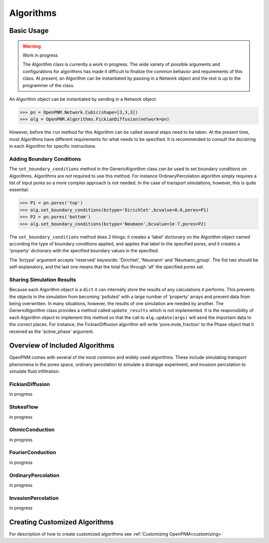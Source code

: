 .. _algorithms:

===============================================================================
Algorithms
===============================================================================


+++++++++++++++++++++++++++++++++++++++++++++++++++++++++++++++++++++++++++++++
Basic Usage
+++++++++++++++++++++++++++++++++++++++++++++++++++++++++++++++++++++++++++++++

.. warning:: Work in progress

    The Algorithm class is currently a work in progress.  The wide variety of possible arguments and configurations for algorithms has made it difficult to finalize the common behavior and requirements of this class.  At present, an Algorithm can be instantiated by passing in a Network object and the rest is up to the programmer of the class.

An Algorithm object can be instantiated by sending in a Network object:

>>> pn = OpenPNM.Network.Cubic(shape=[3,3,3])
>>> alg = OpenPNM.Algorithms.FickianDiffusion(network=pn)

However, before the ``run`` method for this Algorithm can be called several steps need to be taken.  At the present time, most Algorithms have different requirements for what needs to be specified.  It is recommended to consult the docstring in each Algorithm for specific instructions.

-------------------------------------------------------------------------------
Adding Boundary Conditions
-------------------------------------------------------------------------------
The ``set_boundary_conditions`` method in the GenericAlgorithm class *can be* used to set boundary conditions on Algorithms.  Algorithms are *not* required to use this method.  For instance OrdinaryPercolation algorithm simply requires a list of input pores so a more complex approach is not needed.  In the case of transport simulations, however, this is quite essential:

>>> P1 = pn.pores('top')
>>> alg.set_boundary_conditions(bctype='Dirichlet',bcvalue=0.6,pores=P1)
>>> P2 = pn.pores('bottom')
>>> alg.set_boundary_conditions(bctype='Neumann',bcvalue=1e-7,pores=P2)

The ``set_boundary_conditions`` method does 2 things: it creates a 'label' dictionary on the Algorithm object named according the type of boundary conditions applied, and applies that label to the specified pores, and it creates a 'property' dictionary with the specified boundary values in the specified.

The 'bctype' argument accepts 'reserved' keywords: 'Dirichlet', 'Neumann' and 'Neumann_group'.  The fist two should be self-explanatory, and the last one means that the total flux through 'all' the specified pores set.

-------------------------------------------------------------------------------
Sharing Simulation Results
-------------------------------------------------------------------------------
Because each Algorithm object is a ``dict`` it can internally store the results of any calculations it performs.  This prevents the objects in the simulation from becoming 'polluted' with a large number of 'property' arrays and prevent data from being overwritten.  In many situations, however, the results of one simulation are needed by another.  The GenericAlgorithm class provides a method called ``update_results`` which is not implemented.  It is the responsibility of each Algorithm object to implement this method so that the call to ``alg.update(args)`` will send the important data to the correct places.  For instance, the FickianDiffusion algorithm will write 'pore.mole_fraction' to the Phase object that it received as the 'active_phase' argument.

+++++++++++++++++++++++++++++++++++++++++++++++++++++++++++++++++++++++++++++++
Overview of Included Algorithms
+++++++++++++++++++++++++++++++++++++++++++++++++++++++++++++++++++++++++++++++
OpenPNM comes with several of the most common and widely used algorithms.  These include simulating transport phenomena in the pores space, ordinary percolation to simulate a drainage experiment, and invasion percolation to simulate fluid infiltration.

-------------------------------------------------------------------------------
FickianDiffusion
-------------------------------------------------------------------------------
in progress

-------------------------------------------------------------------------------
StokesFlow
-------------------------------------------------------------------------------
in progress

-------------------------------------------------------------------------------
OhmicConduction
-------------------------------------------------------------------------------
in progress

-------------------------------------------------------------------------------
FourierConduction
-------------------------------------------------------------------------------
in progress

-------------------------------------------------------------------------------
OrdinaryPercolation
-------------------------------------------------------------------------------
in progress

-------------------------------------------------------------------------------
InvasionPercolation
-------------------------------------------------------------------------------
in progress

+++++++++++++++++++++++++++++++++++++++++++++++++++++++++++++++++++++++++++++++
Creating Customized Algorithms
+++++++++++++++++++++++++++++++++++++++++++++++++++++++++++++++++++++++++++++++
For description of how to create customized algorithms see :ref:`Customizing OpenPNM<customizing>`
